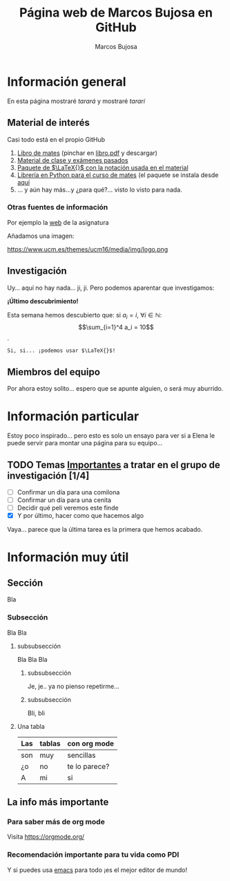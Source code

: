 #+title:  Página web de Marcos Bujosa en GitHub
#+author: Marcos Bujosa
#+email:  mbujosab@ucm.es
#+LANGUAGE: es-es

# ###########
# ESTO DA EL FORMATO FINAL DE LA PÁGINA WEB VÉASE [[https://olmon.gitlab.io/org-themes/]]
# +setupfile: https://fniessen.github.io/org-html-themes/org/theme-readtheorg.setup
# +setupfile: https://fniessen.github.io/org-html-themes/org/theme-bigblow.setup

# +HTML_HEAD: <link rel="stylesheet" href="https://cdn.simplecss.org/simple.min.css">
# +HTML_HEAD_EXTRA: <link rel="stylesheet" href="https://cdn.simplecss.org/simple.css">

# +OPTIONS: toc:nil num:3 H:4 ^:nil pri:t
# +HTML_HEAD: <link rel="stylesheet" type="text/css" href="org.css"/>

# +HTML_HEAD: <link rel="stylesheet" type="text/css" href="style1.css" />
# +HTML_HEAD_EXTRA: <link rel="alternate stylesheet" type="text/css" href="style2.css" />

# +HTML_HEAD: <link href="http://thomasf.github.io/solarized-css/solarized-light.min.css" rel="stylesheet"></link>
# +HTML_HEAD: <link href="http://thomasf.github.io/solarized-css/solarized-dark.min.css" rel="stylesheet"></link>
# +HTML_HEAD: <link rel="stylesheet" type="text/css" href="https://orgmode.org/worg/style/worg.css"/>
# +HTML_HEAD: <link rel="stylesheet" type="text/css" href="style.css" />
#+HTML_HEAD: <link rel="stylesheet" type="text/css" href="worg.css" />
# ##########

#+begin_comment
Algunas indicaciones o comentarios dentro de este código, pero que no
se ven en la web.

Lo que se escribe en este documento es el contenido estructurado (es
decir, hay que centrarse en qué información se incluye y cómo se
estructura dicha información).

El formato es secundario, se puede diseñar uno específico, pero hay
muchas opciones enla web que se pueden usar). Véase por ejemplo
[[https://olmon.gitlab.io/org-themes/]]... (pero hay más).

También es exportable a pdf, word, markdown, etc. 
#+end_comment


* Información general

En esta página mostraré /tarará/ y mostraré /tararí/

** COMMENT Sección oculta ¡Qué misterio!

Esto no se ve... qué conveniente



** Material de interés

Casi todo está en el propio GitHub

  1. [[https://github.com/mbujosab/CursoDeAlgebraLineal][Libro de mates]] (pinchar en [[https://github.com/mbujosab/CursoDeAlgebraLineal/blob/main/libro.pdf][libro.pdf]] y descargar)
  2. [[https://github.com/mbujosab/MatematicasII][Material de clase y exámenes pasados]]
  3. [[https://github.com/mbujosab/nacal-latex-package][Paquete de $\LaTeX{}$ con la notación usada en el material]]
  4. [[https://github.com/mbujosab/nacallib][Librería en Python para el curso de mates]] (el paquete se instala desde [[https://pypi.org/project/nacal/][aquí]]
  5. ... y aún hay más...y ¿para qué?... visto lo visto para nada.

*** Otras fuentes de información

  Por ejemplo la [[https://www.ucm.es/fundamentos-analisis-economico2/algebra-2][web]] de la asignatura

  Añadamos una imagen:
  
  #+attr_html: :width 300px
  https://www.ucm.es/themes/ucm16/media/img/logo.png
  

** Investigación

Uy... aquí no hay nada... ji, ji. Pero podemos aparentar que
investigamos:

*¡Último descubrimiento!*

Esta semana hemos descubierto que: si $a_i=i$, $\forall i\in\mathbb{N}$:
$$\sum_{i=1}^4 a_i = 10$$.

~Si, si... ¡podemos usar $\LaTeX{}$!~

** Miembros del equipo

Por ahora estoy solito... espero que se apunte alguien, o será muy
aburrido.


* Información particular

Estoy poco inspirado... pero esto es solo un ensayo para ver si a
Elena le puede servir para montar una página para su equipo...
  
** TODO Temas _*Importantes*_ a tratar en el grupo de investigación [1/4]
+ [ ] Confirmar un día para una comilona
+ [ ] Confirmar un día para una cenita
+ [ ] Decidir qué peli veremos este finde
+ [X] Y por último, hacer como que hacemos algo

Vaya... parece que la última tarea es la primera que hemos acabado.
   

* Información muy útil

** Sección

Bla

*** Subsección

Bla Bla

**** subsubsección

Bla Bla Bla

***** subsubsección

Je, je.. ya no pienso repetirme...

***** subsubsección

Bli, bli 

**** Una tabla

|-----+--------+---------------|
| Las | tablas | con  org mode |
|-----+--------+---------------|
| son | muy    | sencillas     |
| ¿o  | no     | te lo parece? |
| A   | mi     | si            |
|-----+--------+---------------|

** La info más importante

*** Para saber más de org mode
Visita [[https://orgmode.org/]]

*** Recomendación importante para tu vida como PDI
Y si puedes usa [[https://www.gnu.org/software/emacs/][emacs]] para todo ¡es el mejor editor de mundo!
